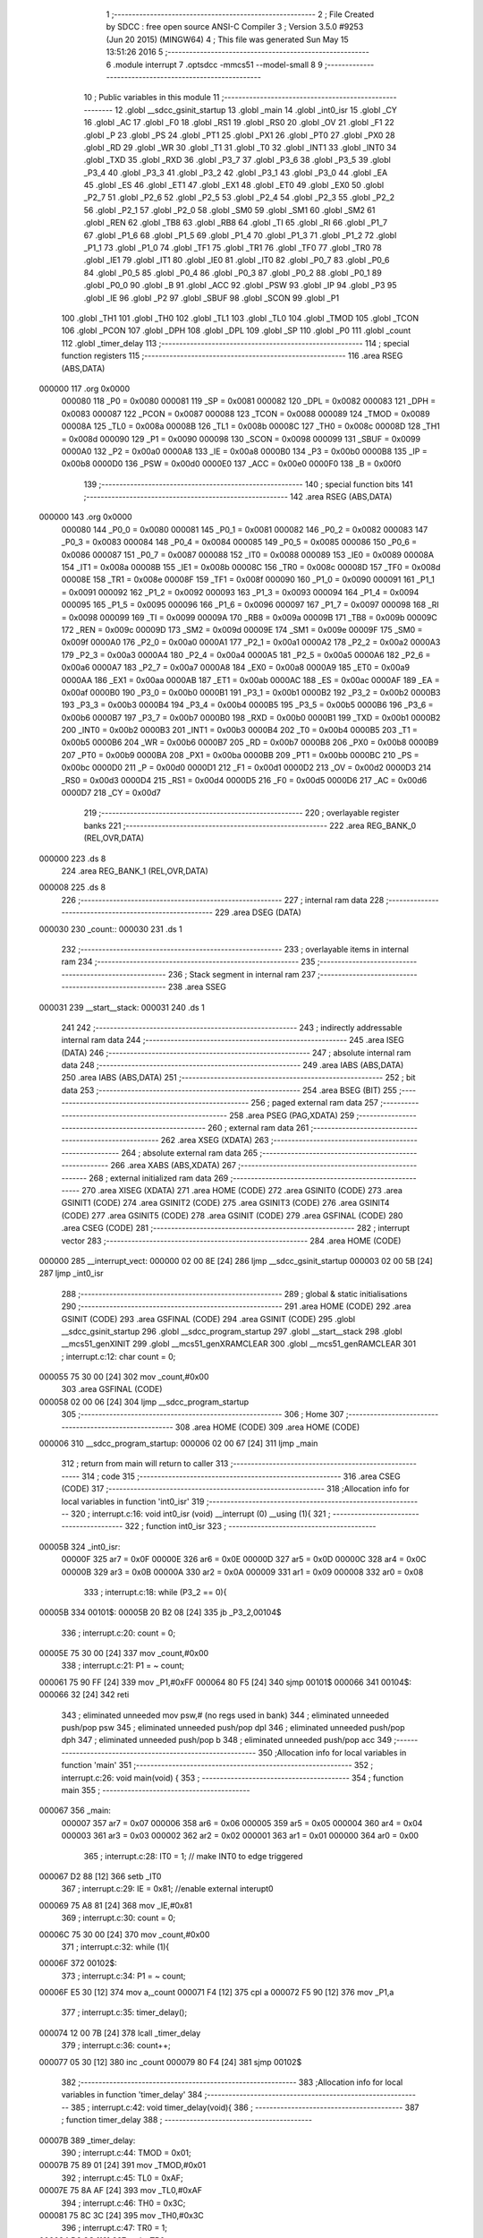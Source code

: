                                       1 ;--------------------------------------------------------
                                      2 ; File Created by SDCC : free open source ANSI-C Compiler
                                      3 ; Version 3.5.0 #9253 (Jun 20 2015) (MINGW64)
                                      4 ; This file was generated Sun May 15 13:51:26 2016
                                      5 ;--------------------------------------------------------
                                      6 	.module interrupt
                                      7 	.optsdcc -mmcs51 --model-small
                                      8 	
                                      9 ;--------------------------------------------------------
                                     10 ; Public variables in this module
                                     11 ;--------------------------------------------------------
                                     12 	.globl __sdcc_gsinit_startup
                                     13 	.globl _main
                                     14 	.globl _int0_isr
                                     15 	.globl _CY
                                     16 	.globl _AC
                                     17 	.globl _F0
                                     18 	.globl _RS1
                                     19 	.globl _RS0
                                     20 	.globl _OV
                                     21 	.globl _F1
                                     22 	.globl _P
                                     23 	.globl _PS
                                     24 	.globl _PT1
                                     25 	.globl _PX1
                                     26 	.globl _PT0
                                     27 	.globl _PX0
                                     28 	.globl _RD
                                     29 	.globl _WR
                                     30 	.globl _T1
                                     31 	.globl _T0
                                     32 	.globl _INT1
                                     33 	.globl _INT0
                                     34 	.globl _TXD
                                     35 	.globl _RXD
                                     36 	.globl _P3_7
                                     37 	.globl _P3_6
                                     38 	.globl _P3_5
                                     39 	.globl _P3_4
                                     40 	.globl _P3_3
                                     41 	.globl _P3_2
                                     42 	.globl _P3_1
                                     43 	.globl _P3_0
                                     44 	.globl _EA
                                     45 	.globl _ES
                                     46 	.globl _ET1
                                     47 	.globl _EX1
                                     48 	.globl _ET0
                                     49 	.globl _EX0
                                     50 	.globl _P2_7
                                     51 	.globl _P2_6
                                     52 	.globl _P2_5
                                     53 	.globl _P2_4
                                     54 	.globl _P2_3
                                     55 	.globl _P2_2
                                     56 	.globl _P2_1
                                     57 	.globl _P2_0
                                     58 	.globl _SM0
                                     59 	.globl _SM1
                                     60 	.globl _SM2
                                     61 	.globl _REN
                                     62 	.globl _TB8
                                     63 	.globl _RB8
                                     64 	.globl _TI
                                     65 	.globl _RI
                                     66 	.globl _P1_7
                                     67 	.globl _P1_6
                                     68 	.globl _P1_5
                                     69 	.globl _P1_4
                                     70 	.globl _P1_3
                                     71 	.globl _P1_2
                                     72 	.globl _P1_1
                                     73 	.globl _P1_0
                                     74 	.globl _TF1
                                     75 	.globl _TR1
                                     76 	.globl _TF0
                                     77 	.globl _TR0
                                     78 	.globl _IE1
                                     79 	.globl _IT1
                                     80 	.globl _IE0
                                     81 	.globl _IT0
                                     82 	.globl _P0_7
                                     83 	.globl _P0_6
                                     84 	.globl _P0_5
                                     85 	.globl _P0_4
                                     86 	.globl _P0_3
                                     87 	.globl _P0_2
                                     88 	.globl _P0_1
                                     89 	.globl _P0_0
                                     90 	.globl _B
                                     91 	.globl _ACC
                                     92 	.globl _PSW
                                     93 	.globl _IP
                                     94 	.globl _P3
                                     95 	.globl _IE
                                     96 	.globl _P2
                                     97 	.globl _SBUF
                                     98 	.globl _SCON
                                     99 	.globl _P1
                                    100 	.globl _TH1
                                    101 	.globl _TH0
                                    102 	.globl _TL1
                                    103 	.globl _TL0
                                    104 	.globl _TMOD
                                    105 	.globl _TCON
                                    106 	.globl _PCON
                                    107 	.globl _DPH
                                    108 	.globl _DPL
                                    109 	.globl _SP
                                    110 	.globl _P0
                                    111 	.globl _count
                                    112 	.globl _timer_delay
                                    113 ;--------------------------------------------------------
                                    114 ; special function registers
                                    115 ;--------------------------------------------------------
                                    116 	.area RSEG    (ABS,DATA)
      000000                        117 	.org 0x0000
                           000080   118 _P0	=	0x0080
                           000081   119 _SP	=	0x0081
                           000082   120 _DPL	=	0x0082
                           000083   121 _DPH	=	0x0083
                           000087   122 _PCON	=	0x0087
                           000088   123 _TCON	=	0x0088
                           000089   124 _TMOD	=	0x0089
                           00008A   125 _TL0	=	0x008a
                           00008B   126 _TL1	=	0x008b
                           00008C   127 _TH0	=	0x008c
                           00008D   128 _TH1	=	0x008d
                           000090   129 _P1	=	0x0090
                           000098   130 _SCON	=	0x0098
                           000099   131 _SBUF	=	0x0099
                           0000A0   132 _P2	=	0x00a0
                           0000A8   133 _IE	=	0x00a8
                           0000B0   134 _P3	=	0x00b0
                           0000B8   135 _IP	=	0x00b8
                           0000D0   136 _PSW	=	0x00d0
                           0000E0   137 _ACC	=	0x00e0
                           0000F0   138 _B	=	0x00f0
                                    139 ;--------------------------------------------------------
                                    140 ; special function bits
                                    141 ;--------------------------------------------------------
                                    142 	.area RSEG    (ABS,DATA)
      000000                        143 	.org 0x0000
                           000080   144 _P0_0	=	0x0080
                           000081   145 _P0_1	=	0x0081
                           000082   146 _P0_2	=	0x0082
                           000083   147 _P0_3	=	0x0083
                           000084   148 _P0_4	=	0x0084
                           000085   149 _P0_5	=	0x0085
                           000086   150 _P0_6	=	0x0086
                           000087   151 _P0_7	=	0x0087
                           000088   152 _IT0	=	0x0088
                           000089   153 _IE0	=	0x0089
                           00008A   154 _IT1	=	0x008a
                           00008B   155 _IE1	=	0x008b
                           00008C   156 _TR0	=	0x008c
                           00008D   157 _TF0	=	0x008d
                           00008E   158 _TR1	=	0x008e
                           00008F   159 _TF1	=	0x008f
                           000090   160 _P1_0	=	0x0090
                           000091   161 _P1_1	=	0x0091
                           000092   162 _P1_2	=	0x0092
                           000093   163 _P1_3	=	0x0093
                           000094   164 _P1_4	=	0x0094
                           000095   165 _P1_5	=	0x0095
                           000096   166 _P1_6	=	0x0096
                           000097   167 _P1_7	=	0x0097
                           000098   168 _RI	=	0x0098
                           000099   169 _TI	=	0x0099
                           00009A   170 _RB8	=	0x009a
                           00009B   171 _TB8	=	0x009b
                           00009C   172 _REN	=	0x009c
                           00009D   173 _SM2	=	0x009d
                           00009E   174 _SM1	=	0x009e
                           00009F   175 _SM0	=	0x009f
                           0000A0   176 _P2_0	=	0x00a0
                           0000A1   177 _P2_1	=	0x00a1
                           0000A2   178 _P2_2	=	0x00a2
                           0000A3   179 _P2_3	=	0x00a3
                           0000A4   180 _P2_4	=	0x00a4
                           0000A5   181 _P2_5	=	0x00a5
                           0000A6   182 _P2_6	=	0x00a6
                           0000A7   183 _P2_7	=	0x00a7
                           0000A8   184 _EX0	=	0x00a8
                           0000A9   185 _ET0	=	0x00a9
                           0000AA   186 _EX1	=	0x00aa
                           0000AB   187 _ET1	=	0x00ab
                           0000AC   188 _ES	=	0x00ac
                           0000AF   189 _EA	=	0x00af
                           0000B0   190 _P3_0	=	0x00b0
                           0000B1   191 _P3_1	=	0x00b1
                           0000B2   192 _P3_2	=	0x00b2
                           0000B3   193 _P3_3	=	0x00b3
                           0000B4   194 _P3_4	=	0x00b4
                           0000B5   195 _P3_5	=	0x00b5
                           0000B6   196 _P3_6	=	0x00b6
                           0000B7   197 _P3_7	=	0x00b7
                           0000B0   198 _RXD	=	0x00b0
                           0000B1   199 _TXD	=	0x00b1
                           0000B2   200 _INT0	=	0x00b2
                           0000B3   201 _INT1	=	0x00b3
                           0000B4   202 _T0	=	0x00b4
                           0000B5   203 _T1	=	0x00b5
                           0000B6   204 _WR	=	0x00b6
                           0000B7   205 _RD	=	0x00b7
                           0000B8   206 _PX0	=	0x00b8
                           0000B9   207 _PT0	=	0x00b9
                           0000BA   208 _PX1	=	0x00ba
                           0000BB   209 _PT1	=	0x00bb
                           0000BC   210 _PS	=	0x00bc
                           0000D0   211 _P	=	0x00d0
                           0000D1   212 _F1	=	0x00d1
                           0000D2   213 _OV	=	0x00d2
                           0000D3   214 _RS0	=	0x00d3
                           0000D4   215 _RS1	=	0x00d4
                           0000D5   216 _F0	=	0x00d5
                           0000D6   217 _AC	=	0x00d6
                           0000D7   218 _CY	=	0x00d7
                                    219 ;--------------------------------------------------------
                                    220 ; overlayable register banks
                                    221 ;--------------------------------------------------------
                                    222 	.area REG_BANK_0	(REL,OVR,DATA)
      000000                        223 	.ds 8
                                    224 	.area REG_BANK_1	(REL,OVR,DATA)
      000008                        225 	.ds 8
                                    226 ;--------------------------------------------------------
                                    227 ; internal ram data
                                    228 ;--------------------------------------------------------
                                    229 	.area DSEG    (DATA)
      000030                        230 _count::
      000030                        231 	.ds 1
                                    232 ;--------------------------------------------------------
                                    233 ; overlayable items in internal ram 
                                    234 ;--------------------------------------------------------
                                    235 ;--------------------------------------------------------
                                    236 ; Stack segment in internal ram 
                                    237 ;--------------------------------------------------------
                                    238 	.area	SSEG
      000031                        239 __start__stack:
      000031                        240 	.ds	1
                                    241 
                                    242 ;--------------------------------------------------------
                                    243 ; indirectly addressable internal ram data
                                    244 ;--------------------------------------------------------
                                    245 	.area ISEG    (DATA)
                                    246 ;--------------------------------------------------------
                                    247 ; absolute internal ram data
                                    248 ;--------------------------------------------------------
                                    249 	.area IABS    (ABS,DATA)
                                    250 	.area IABS    (ABS,DATA)
                                    251 ;--------------------------------------------------------
                                    252 ; bit data
                                    253 ;--------------------------------------------------------
                                    254 	.area BSEG    (BIT)
                                    255 ;--------------------------------------------------------
                                    256 ; paged external ram data
                                    257 ;--------------------------------------------------------
                                    258 	.area PSEG    (PAG,XDATA)
                                    259 ;--------------------------------------------------------
                                    260 ; external ram data
                                    261 ;--------------------------------------------------------
                                    262 	.area XSEG    (XDATA)
                                    263 ;--------------------------------------------------------
                                    264 ; absolute external ram data
                                    265 ;--------------------------------------------------------
                                    266 	.area XABS    (ABS,XDATA)
                                    267 ;--------------------------------------------------------
                                    268 ; external initialized ram data
                                    269 ;--------------------------------------------------------
                                    270 	.area XISEG   (XDATA)
                                    271 	.area HOME    (CODE)
                                    272 	.area GSINIT0 (CODE)
                                    273 	.area GSINIT1 (CODE)
                                    274 	.area GSINIT2 (CODE)
                                    275 	.area GSINIT3 (CODE)
                                    276 	.area GSINIT4 (CODE)
                                    277 	.area GSINIT5 (CODE)
                                    278 	.area GSINIT  (CODE)
                                    279 	.area GSFINAL (CODE)
                                    280 	.area CSEG    (CODE)
                                    281 ;--------------------------------------------------------
                                    282 ; interrupt vector 
                                    283 ;--------------------------------------------------------
                                    284 	.area HOME    (CODE)
      000000                        285 __interrupt_vect:
      000000 02 00 8E         [24]  286 	ljmp	__sdcc_gsinit_startup
      000003 02 00 5B         [24]  287 	ljmp	_int0_isr
                                    288 ;--------------------------------------------------------
                                    289 ; global & static initialisations
                                    290 ;--------------------------------------------------------
                                    291 	.area HOME    (CODE)
                                    292 	.area GSINIT  (CODE)
                                    293 	.area GSFINAL (CODE)
                                    294 	.area GSINIT  (CODE)
                                    295 	.globl __sdcc_gsinit_startup
                                    296 	.globl __sdcc_program_startup
                                    297 	.globl __start__stack
                                    298 	.globl __mcs51_genXINIT
                                    299 	.globl __mcs51_genXRAMCLEAR
                                    300 	.globl __mcs51_genRAMCLEAR
                                    301 ;	interrupt.c:12: char count = 0;
      000055 75 30 00         [24]  302 	mov	_count,#0x00
                                    303 	.area GSFINAL (CODE)
      000058 02 00 06         [24]  304 	ljmp	__sdcc_program_startup
                                    305 ;--------------------------------------------------------
                                    306 ; Home
                                    307 ;--------------------------------------------------------
                                    308 	.area HOME    (CODE)
                                    309 	.area HOME    (CODE)
      000006                        310 __sdcc_program_startup:
      000006 02 00 67         [24]  311 	ljmp	_main
                                    312 ;	return from main will return to caller
                                    313 ;--------------------------------------------------------
                                    314 ; code
                                    315 ;--------------------------------------------------------
                                    316 	.area CSEG    (CODE)
                                    317 ;------------------------------------------------------------
                                    318 ;Allocation info for local variables in function 'int0_isr'
                                    319 ;------------------------------------------------------------
                                    320 ;	interrupt.c:16: void int0_isr (void) __interrupt (0) __using (1){
                                    321 ;	-----------------------------------------
                                    322 ;	 function int0_isr
                                    323 ;	-----------------------------------------
      00005B                        324 _int0_isr:
                           00000F   325 	ar7 = 0x0F
                           00000E   326 	ar6 = 0x0E
                           00000D   327 	ar5 = 0x0D
                           00000C   328 	ar4 = 0x0C
                           00000B   329 	ar3 = 0x0B
                           00000A   330 	ar2 = 0x0A
                           000009   331 	ar1 = 0x09
                           000008   332 	ar0 = 0x08
                                    333 ;	interrupt.c:18: while (P3_2 == 0){
      00005B                        334 00101$:
      00005B 20 B2 08         [24]  335 	jb	_P3_2,00104$
                                    336 ;	interrupt.c:20: count = 0;
      00005E 75 30 00         [24]  337 	mov	_count,#0x00
                                    338 ;	interrupt.c:21: P1 = ~ count;
      000061 75 90 FF         [24]  339 	mov	_P1,#0xFF
      000064 80 F5            [24]  340 	sjmp	00101$
      000066                        341 00104$:
      000066 32               [24]  342 	reti
                                    343 ;	eliminated unneeded mov psw,# (no regs used in bank)
                                    344 ;	eliminated unneeded push/pop psw
                                    345 ;	eliminated unneeded push/pop dpl
                                    346 ;	eliminated unneeded push/pop dph
                                    347 ;	eliminated unneeded push/pop b
                                    348 ;	eliminated unneeded push/pop acc
                                    349 ;------------------------------------------------------------
                                    350 ;Allocation info for local variables in function 'main'
                                    351 ;------------------------------------------------------------
                                    352 ;	interrupt.c:26: void main(void) {
                                    353 ;	-----------------------------------------
                                    354 ;	 function main
                                    355 ;	-----------------------------------------
      000067                        356 _main:
                           000007   357 	ar7 = 0x07
                           000006   358 	ar6 = 0x06
                           000005   359 	ar5 = 0x05
                           000004   360 	ar4 = 0x04
                           000003   361 	ar3 = 0x03
                           000002   362 	ar2 = 0x02
                           000001   363 	ar1 = 0x01
                           000000   364 	ar0 = 0x00
                                    365 ;	interrupt.c:28: IT0 = 1;   // make INT0 to edge triggered
      000067 D2 88            [12]  366 	setb	_IT0
                                    367 ;	interrupt.c:29: IE = 0x81;  //enable external interupt0
      000069 75 A8 81         [24]  368 	mov	_IE,#0x81
                                    369 ;	interrupt.c:30: count = 0;
      00006C 75 30 00         [24]  370 	mov	_count,#0x00
                                    371 ;	interrupt.c:32: while (1){
      00006F                        372 00102$:
                                    373 ;	interrupt.c:34: P1 = ~ count;
      00006F E5 30            [12]  374 	mov	a,_count
      000071 F4               [12]  375 	cpl	a
      000072 F5 90            [12]  376 	mov	_P1,a
                                    377 ;	interrupt.c:35: timer_delay();
      000074 12 00 7B         [24]  378 	lcall	_timer_delay
                                    379 ;	interrupt.c:36: count++;
      000077 05 30            [12]  380 	inc	_count
      000079 80 F4            [24]  381 	sjmp	00102$
                                    382 ;------------------------------------------------------------
                                    383 ;Allocation info for local variables in function 'timer_delay'
                                    384 ;------------------------------------------------------------
                                    385 ;	interrupt.c:42: void timer_delay(void){
                                    386 ;	-----------------------------------------
                                    387 ;	 function timer_delay
                                    388 ;	-----------------------------------------
      00007B                        389 _timer_delay:
                                    390 ;	interrupt.c:44: TMOD = 0x01;
      00007B 75 89 01         [24]  391 	mov	_TMOD,#0x01
                                    392 ;	interrupt.c:45: TL0 = 0xAF;
      00007E 75 8A AF         [24]  393 	mov	_TL0,#0xAF
                                    394 ;	interrupt.c:46: TH0 = 0x3C;
      000081 75 8C 3C         [24]  395 	mov	_TH0,#0x3C
                                    396 ;	interrupt.c:47: TR0 = 1;
      000084 D2 8C            [12]  397 	setb	_TR0
                                    398 ;	interrupt.c:48: while (!TF0) ;
      000086                        399 00101$:
      000086 30 8D FD         [24]  400 	jnb	_TF0,00101$
                                    401 ;	interrupt.c:49: TR0 = 0;
      000089 C2 8C            [12]  402 	clr	_TR0
                                    403 ;	interrupt.c:50: TF0 = 0;
      00008B C2 8D            [12]  404 	clr	_TF0
      00008D 22               [24]  405 	ret
                                    406 ;------------------------------------------------------------
                                    407 ;Allocation info for local variables in function '_sdcc_gsinit_startup'
                                    408 ;------------------------------------------------------------
                                    409 ;	interrupt.c:56: void _sdcc_gsinit_startup(void) {
                                    410 ;	-----------------------------------------
                                    411 ;	 function _sdcc_gsinit_startup
                                    412 ;	-----------------------------------------
      00008E                        413 __sdcc_gsinit_startup:
                                    414 ;	interrupt.c:60: __endasm;
      00008E 75 81 5F         [24]  415 	mov sp, #0x5F
                                    416 ;	interrupt.c:61: main();
      000091 02 00 67         [24]  417 	ljmp	_main
                                    418 	.area CSEG    (CODE)
                                    419 	.area CONST   (CODE)
                                    420 	.area XINIT   (CODE)
                                    421 	.area CABS    (ABS,CODE)
